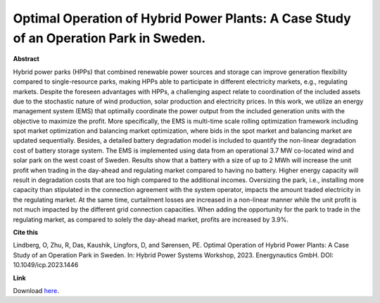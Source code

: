 .. pub_14:

Optimal Operation of Hybrid Power Plants: A Case Study of an Operation Park in Sweden.
=======================================================================================

**Abstract**

Hybrid power parks (HPPs) that combined renewable power sources and storage can improve generation flexibility compared to single-resource parks, making HPPs able to participate in different electricity markets, e.g., regulating markets. Despite the foreseen advantages with HPPs, a challenging aspect relate to coordination of the included assets due to the stochastic nature of wind production, solar production and electricity prices. In this work, we utilize an energy management system (EMS) that optimally coordinate the power output from the included generation units with the objective to maximize the profit. More specifically, the EMS is multi-time scale rolling optimization framework including spot market optimization and balancing market optimization, where bids in the spot market and balancing market are updated sequentially. Besides, a detailed battery degradation model is included to quantify the non-linear degradation cost of battery storage system. The EMS is implemented using data from an operational 3.7 MW co-located wind and solar park on the west coast of Sweden. Results show that a battery with a size of up to 2 MWh will increase the unit profit when trading in the day-ahead and regulating market compared to having no battery. Higher energy capacity will result in degradation costs that are too high compared to the additional incomes. Oversizing the park, i.e., installing more capacity than stipulated in the connection agreement with the system operator, impacts the amount traded electricity in the regulating market. At the same time, curtailment losses are increased in a non-linear manner while the unit profit is not much impacted by the different grid connection capacities. When adding the opportunity for the park to trade in the regulating market, as compared to solely the day-ahead market, profits are increased by 3.9%.

**Cite this**

Lindberg, O, Zhu, R, Das, Kaushik, Lingfors, D, and Sørensen, PE. Optimal Operation of Hybrid Power Plants: A Case Study of an Operation Park in Sweden. In: Hybrid Power Systems Workshop, 2023. Energynautics GmbH. DOI: 10.1049/icp.2023.1446

**Link**

Download `here
<https://ieeexplore.ieee.org/document/10220136>`_.

.. tags:: Energy Management System, Market participation, Hybrid Power Plants, Optimization, HPP Operation